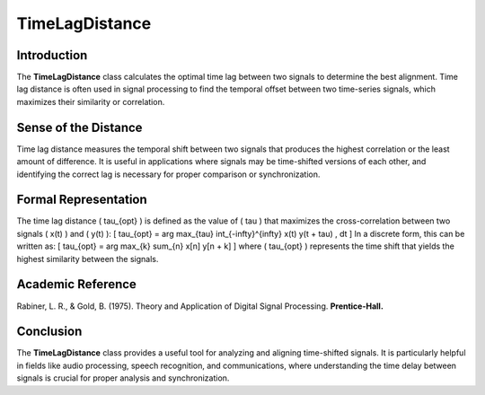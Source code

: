 TimeLagDistance
===============

Introduction
------------
The **TimeLagDistance** class calculates the optimal time lag between two signals to determine the best alignment. Time lag distance is often used in signal processing to find the temporal offset between two time-series signals, which maximizes their similarity or correlation.

Sense of the Distance
---------------------
Time lag distance measures the temporal shift between two signals that produces the highest correlation or the least amount of difference. It is useful in applications where signals may be time-shifted versions of each other, and identifying the correct lag is necessary for proper comparison or synchronization.

Formal Representation
----------------------
The time lag distance \( \tau_{opt} \) is defined as the value of \( \tau \) that maximizes the cross-correlation between two signals \( x(t) \) and \( y(t) \):
\[
\tau_{opt} = \arg \max_{\tau} \int_{-\infty}^{\infty} x(t) y(t + \tau) \, dt
\]
In a discrete form, this can be written as:
\[
\tau_{opt} = \arg \max_{k} \sum_{n} x[n] y[n + k]
\]
where \( \tau_{opt} \) represents the time shift that yields the highest similarity between the signals.

Academic Reference
------------------
Rabiner, L. R., & Gold, B. (1975). Theory and Application of Digital Signal Processing. **Prentice-Hall.**

Conclusion
----------
The **TimeLagDistance** class provides a useful tool for analyzing and aligning time-shifted signals. It is particularly helpful in fields like audio processing, speech recognition, and communications, where understanding the time delay between signals is crucial for proper analysis and synchronization.
